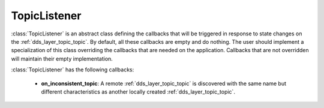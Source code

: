 .. _dds_layer_topic_topicListener:

TopicListener
=============

:class:`TopicListener` is an abstract class defining the callbacks that will be triggered
in response to state changes on the :ref:`dds_layer_topic_topic`.
By default, all these callbacks are empty and do nothing.
The user should implement a specialization of this class overriding the callbacks
that are needed on the application.
Callbacks that are not overridden will maintain their empty implementation.

:class:`TopicListener` has the following callbacks:

 * **on_inconsistent_topic**: A remote :ref:`dds_layer_topic_topic` is discovered with the same name
   but different characteristics as another locally created :ref:`dds_layer_topic_topic`.

